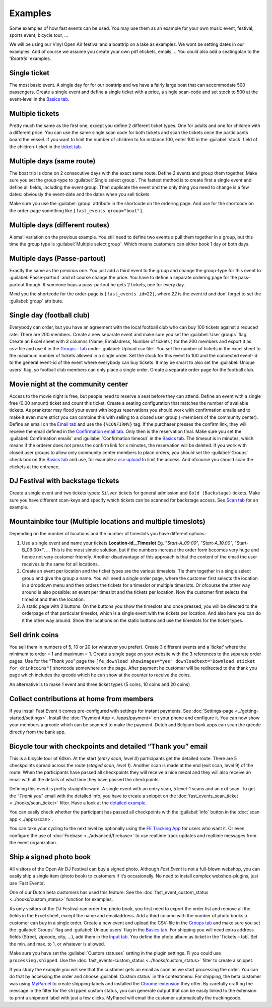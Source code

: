 Examples
========
Some examples of how fast events can be used. You may use them as an example for your own music event, festival, sports event, bicycle tour, …

We will be using our Vinyl Open Air festival and a boattrip on a lake as examples. We wont be setting dates in our examples.
And of course we assume you create your own pdf etickets, emails, ..
You could also add a seatingplan to the '*Boattrip*' examples.

Single ticket
^^^^^^^^^^^^^
The most basic event. A single day for for our boattrip and we have a fairly large boat that can accommodate 500 passengers.
Create a single event and define a single ticket with a price, a single scan-code and set stock to 500 at the event-level in the `Basics tab <events.html#basics-tab>`_.

Multiple tickets
^^^^^^^^^^^^^^^^
Pretty much the same as the first one, except you define 2 different ticket types.
One for adults and one for children with a different price.
You can use the same single scan code for both tickets and scan the tickets once the participants board the vessel.
If you want to limit the number of children to for instance 100, enter 100 in the :guilabel:`stock` field of the children-ticket in the `ticket tab <events.html#tickets-tab>`_.

Multiple days (same route)
^^^^^^^^^^^^^^^^^^^^^^^^^^
The boat trip is done on 2 consecutive days with the exact same route.
Define 2 events and group them together. Make sure you set the group-type to :guilabel:`Single select group`.
The fastest method is to create first a single event and define all fields, including the event group.
Then duplicate the event and the only thing you need to change is a few dates: obviously the event-date and the dates when you sell tickets.

Make sure you use the :guilabel:`group` attribute in the shortcode on the ordering page.
And use for the shortcode on the order-page something like ``[fast_events group="boat"]``.

Multiple days (different routes)
^^^^^^^^^^^^^^^^^^^^^^^^^^^^^^^^
A small variation on the previous example.
You still need to define two events a pull them together in a group, but this time the group type is :guilabel:`Multiple select group`.
Which means customers can either book 1 day or both days.

Multiple days (Passe-partout)
^^^^^^^^^^^^^^^^^^^^^^^^^^^^^
Exactly the same as the previous one.
You just add a third event to the group and change the group-type for this event to :guilabel:`Passe-partout` and of course change the price.
You have to define a separate ordering page for the pass-partout though. If someone buys a pass-partout he gets 2 tickets, one for every day.

Mind you the shortcode for the order-page is ``[fast_events id=22]``, where *22* is the event id and don' forget to set the :guilabel:`group` attribute.

Single day (football club)
^^^^^^^^^^^^^^^^^^^^^^^^^^
Everybody can order, but you have an agreement with the local football club who can buy 100 tickets against a reduced rate.
There are 200 members. Create a new separate event and make sure you set the :guilabel:`User groups` flag.
Create an Excel sheet with 3 columns (Name, Emailadress, Number of tickets ) for the 200 members and export it as
csv-file and use it in the `Groups - tab <events.html#groups-tab>`_ under :guilabel:`Upload csv file`.
You set the number of tickets in the excel sheet to the maximum number of tickets allowed in a single order.
Set the stock for this event to 100 and the connected event-id to the general event-id of the event where everybody can buy tickets.
It may be smart to also set the :guilabel:`Unique users` flag, so football club members can only place a single order.
Create a separate order page for the football club.

Movie night at the community center
^^^^^^^^^^^^^^^^^^^^^^^^^^^^^^^^^^^
Access to the movie night is free, but people need to reserve a seat before they can attend.
Define an event with a single free (0.00 amount) ticket and count this ticket.
Create a seating configuration that matches the number of available tickets.
As prankster may flood your event with bogus reservations you should work with confirmation emails and to make it even
more strict you can combine this with selling to a closed user group (=members of the community center).
Define an email on the `Email tab <events.html#email-tab>`_ and use the ``{%CONFIRM%}`` tag.
If the purchaser presses the confirm link, they will receive the email defined in the `Confirmation email tab <events.html#confirmation-email-tab>`_.
Only then is the reservation final. Make sure you set the :guilabel:`Confirmation emails` and :guilabel:`Confirmation timeout` in the `Basics tab <events.html#basics-tab>`_.
The timeout is in minutes, which means if the orderer does not press the confirm link for x minutes, the reservation will be deleted.
If you work with closed user groups to allow only community center members to place orders, you should set the :guilabel:`Groups` check box on the `Basics tab <events.html#basics-tab>`_
and use, for example a `csv upload <events.html#upload-a-csv-file>`_ to limit the access. And ofcourse you should scan the etickets at the entrance.

DJ Festival with backstage tickets
^^^^^^^^^^^^^^^^^^^^^^^^^^^^^^^^^^
Create a single event and two tickets types: ``Silver`` tickets for general admission and ``Gold (Backstage)`` tickets.
Make sure you have different scan-keys and specify which tickets can be scanned for backstage access. See `Scan tab <events.html#scan-tab>`_ for an example.

Mountainbike tour (Multiple locations and multiple timeslots)
^^^^^^^^^^^^^^^^^^^^^^^^^^^^^^^^^^^^^^^^^^^^^^^^^^^^^^^^^^^^^
Depending on the number of locations and the number of timeslots you have different options:

#. Use a single event and name your tickets **Location-id__Timeslot** Eg. "*Start-A_09:00*", "*Start-A_10.00*", "Start-B_09:00*", ...
   This is the most simple solution, but if the numbers increase the order form becomes very huge and hence not very customer friendly.
   Another disadvantage of this approach is that the content of the email the user receives is the same for all locations.
#. Create an event per location and the ticket types are the various timeslots.
   Tie them together in a single select group and give the group a name.
   You will need a single order page, where the customer first selects the location in a dropdown menu and then orders the tickets for a timeslot or multiple timeslots.
   Or ofcourse the other way around is also possible: an event per timeslot and the tickets per location. Now the customer first selects the timeslot and then the location.
#. A static page with 2 buttons. On the buttons you show the timeslots and once pressed,
   you will be directed to the orderpage of that particular timeslot, which is a single event with the tickets per location.
   And also here you can do it the other way around. Show the locations on the static buttons and use the timeslots for the ticket types.

Sell drink coins
^^^^^^^^^^^^^^^^
You sell them in numbers of 5, 10 or 20 (or whatever you prefer).
Create 3 different events and a ‘*ticket*’ where the minimum to order = 1 and maximum = 1.
Create a single page on your website with the 3 references to the separate order pages.
Use for the “*Thank you*” page the ``[fe_download showimages="yes" downloadtext="Download eticket for drinkcoins"]`` shortcode somewhere on the page.
After payment he customer will be redirected to the thank you page which includes the qrcode which he can show at the counter to receive the coins.

An alternative is to make 1 event and three ticket types (5 coins, 10 coins and 20 coins)

Collect contributions at home from members
^^^^^^^^^^^^^^^^^^^^^^^^^^^^^^^^^^^^^^^^^^
If you install Fast Event it comes pre-configured with settings for instant payments.
See :doc:`Settings-page <../getting-started/settings>`. Install the :doc:`Payment App <../apps/payment>` on your phone and configure it.
You can now show your members a qrcode which can be scanned to make the payment. Dutch and Belgium bank apps can scan the qrcode directly from the bank app.

Bicycle tour with checkpoints and detailed “Thank you” email
^^^^^^^^^^^^^^^^^^^^^^^^^^^^^^^^^^^^^^^^^^^^^^^^^^^^^^^^^^^^
This is a bicycle tour of 60km. At the start (*entry scan, level 0*) participants get the detailed route.
There are 5 checkpoints spread across the route (*staged scan, level 1*).
Another scan is made at the end (exit scan, level 9) of the route.
When the participants have passed all checkpoints they will receive a nice medal and they will also receive an email with all the details of what time they have passed the checkpoints.

Defining this event is pretty straightforward. A single event with an entry scan, 5 level-1 scans and an exit scan.
To get the “*Thank you*” email with the detailed info, you have to create a snippet on the :doc:`fast_events_scan_ticket <../hooks/scan_ticket>` filter.
Have a look at the `detailed example <../hooks/scan_ticket.html#send-thank-you-email-with-detailed-scan-info>`_.

You can easily check whether the participant has passed all checkpoints with the :guilabel:`info` button in the :doc:`scan app <../apps/scan>`.

You can take your cycling to the next level by optionally using the `FE Tracking App <https://fe-tracking.fast-events.eu/>`_ for users who want it.
Or even configure the use of :doc:`Firebase <../advanced/firebase>` to use realtime track updates and realtime messages from the event organization.

Ship a signed photo book
^^^^^^^^^^^^^^^^^^^^^^^^
All visitors of the Open Air DJ Festival can buy a signed photo.
Although *Fast Event* is not a full-blown webshop, you can easily ship a single item (photo book) to customers if it’s occasionally.
No need to install complex webshop-plugins, just use ‘Fast Events’.

One of our Dutch beta customers has used this feature. See the :doc:`fast_event_custom_status <../hooks/custom_status>` function for examples.

As only visitors of the DJ Festival can order the photo book, you first need to export the order list and remove all the fields in the Excel sheet, except the name and emailaddress.
Add a third column with the number of photo books a customer can buy in a single order.
Create a new event and upload the CSV-file in the `Groups tab <events.html#groups-tab>`_ and make sure you set
the :guilabel:`Groups` flag and :guilabel:`Unique users` flag in the `Basics tab <events.html#basics-tab>`_.
For shipping you will need extra address fields (Street, zipcode, city, …), add them in the `Input tab <events.html#input-tab>`_.
You define the photo album as ticket in the ‘Tickets – tab‘. Set the min. and max. to 1, or whatever is allowed.

Make sure you have set the :guilabel:`Custom statuses` setting in the plugin settings. Fi you could use ``processing,shipped``.
Use the :doc:`fast_events-custom_status <../hooks/custom_status>` filter to create a snippet.

If you study the example you will see that the customer gets an email as soon as we start processing the order.
You can do that by accessing the order and choose :guilabel:`Custom status` in the contextmenu.
For shipping, the beta customer was using `MyParcel <https://www.myparcel.nl/>`_ to create shipping-labels and installed
the `Chrome-extension <https://www.myparcel.nl/koppelingen/google-chrome-extensie/>`_ they offer.
By carefully crafting the message in the filter for the ``shipped`` custom status, you can generate output that can be
easily linked to the extension to print a shipment label with just a few clicks. MyParcel will email the customer automatically the trackingcode.
